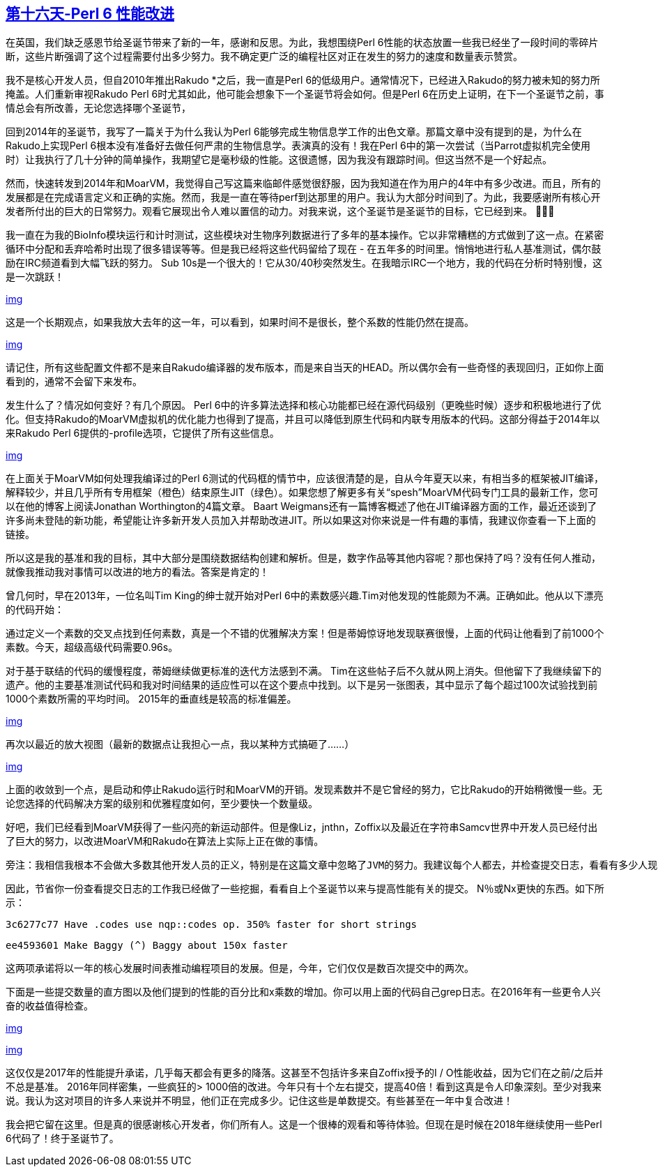 == link:https://perl6advent.wordpress.com/2017/12/16/day-16-%F0%9F%8E%B6-deck-the-halls-with-perf-improvements-%F0%9F%8E%B6/[第十六天-Perl 6 性能改进]

在英国，我们缺乏感恩节给圣诞节带来了新的一年，感谢和反思。为此，我想围绕Perl 6性能的状态放置一些我已经坐了一段时间的零碎片断，这些片断强调了这个过程需要付出多少努力。我不确定更广泛的编程社区对正在发生的努力的速度和数量表示赞赏。

我不是核心开发人员，但自2010年推出Rakudo *之后，我一直是Perl 6的低级用户。通常情况下，已经进入Rakudo的努力被未知的努力所掩盖。人们重新审视Rakudo Perl 6时尤其如此，他可能会想象下一个圣诞节将会如何。但是Perl 6在历史上证明，在下一个圣诞节之前，事情总会有所改善，无论您选择哪个圣诞节，

回到2014年的圣诞节，我写了一篇关于为什么我认为Perl 6能够完成生物信息学工作的出色文章。那篇文章中没有提到的是，为什么在Rakudo上实现Perl 6根本没有准备好去做任何严肃的生物信息学。表演真的没有！我在Perl 6中的第一次尝试（当Parrot虚拟机完全使用时）让我执行了几十分钟的简单操作，我期望它是毫秒级的性能。这很遗憾，因为我没有跟踪时间。但这当然不是一个好起点。

然而，快速转发到2014年和MoarVM，我觉得自己写这篇来临邮件感觉很舒服，因为我知道在作为用户的4年中有多少改进。而且，所有的发展都是在完成语言定义和正确的实施。然而，我是一直在等待perf到达那里的用户。我认为大部分时间到了。为此，我要感谢所有核心开发者所付出的巨大的日常努力。观看它展现出令人难以置信的动力。对我来说，这个圣诞节是圣诞节的目标，它已经到来。 👏🏻🎊

我一直在为我的BioInfo模块运行和计时测试，这些模块对生物序列数据进行了多年的基本操作。它以非常糟糕的方式做到了这一点。在紧密循环中分配和丢弃哈希时出现了很多错误等等。但是我已经将这些代码留给了现在 - 在五年多的时间里。悄悄地进行私人基准测试，偶尔鼓励在IRC频道看到大幅飞跃的努力。 Sub 10s是一个很大的！它从30/40秒突然发生。在我暗示IRC一个地方，我的代码在分析时特别慢，这是一次跳跃！

link:https://perl6advent.files.wordpress.com/2017/12/bioinfo_runtime.png[img]

这是一个长期观点，如果我放大去年的这一年，可以看到，如果时间不是很长，整个系数的性能仍然在提高。

link:https://perl6advent.files.wordpress.com/2017/12/bioinfo_runtime_2017.png[img]

请记住，所有这些配置文件都不是来自Rakudo编译器的发布版本，而是来自当天的HEAD。所以偶尔会有一些奇怪的表现回归，正如你上面看到的，通常不会留下来发布。

发生什么了？情况如何变好？有几个原因。 Perl 6中的许多算法选择和核心功能都已经在源代码级别（更晚些时候）逐步和积极地进行了优化。但支持Rakudo的MoarVM虚拟机的优化能力也得到了提高，并且可以降低到原生代码和内联专用版本的代码。这部分得益于2014年以来Rakudo Perl 6提供的-profile选项，它提供了所有这些信息。

link:https://perl6advent.files.wordpress.com/2017/12/bioinfo_frame_optimisations.png[img]

在上面关于MoarVM如何处理我编译过的Perl 6测试的代码框的情节中，应该很清楚的是，自从今年夏天以来，有相当多的框架被JIT编译，解释较少，并且几乎所有专用框架（橙色）结束原生JIT（绿色）。如果您想了解更多有关“spesh”MoarVM代码专门工具的最新工作，您可以在他的博客上阅读Jonathan Worthington的4篇文章。 Baart Weigmans还有一篇博客概述了他在JIT编译器方面的工作，最近还谈到了许多尚未登陆的新功能，希望能让许多新开发人员加入并帮助改进JIT。所以如果这对你来说是一件有趣的事情，我建议你查看一下上面的链接。

所以这是我的基准和我的目标，其中大部分是围绕数据结构创建和解析。但是，数字作品等其他内容呢？那也保持了吗？没有任何人推动，就像我推动我对事情可以改进的地方的看法。答案是肯定的！

曾几何时，早在2013年，一位名叫Tim King的绅士就开始对Perl 6中的素数感兴趣.Tim对他发现的性能颇为不满。正确如此。他从以下漂亮的代码开始：

通过定义一个素数的交叉点找到任何素数，真是一个不错的优雅解决方案！但是蒂姆惊讶地发现联赛很慢，上面的代码让他看到了前1000个素数。今天，超级高级代码需要0.96s。

对于基于联结的代码的缓慢程度，蒂姆继续做更标准的迭代方法感到不满。 Tim在这些帖子后不久就从网上消失。但他留下了我继续留下的遗产。他的主要基准测试代码和我对时间结果的适应性可以在这个要点中找到。以下是另一张图表，其中显示了每个超过100次试验找到前1000个素数所需的平均时间。 2015年的垂直线是较高的标准偏差。

link:https://perl6advent.files.wordpress.com/2017/12/timking_primes.png[img]

再次以最近的放大视图（最新的数据点让我担心一点，我以某种方式搞砸了......）

link:https://perl6advent.files.wordpress.com/2017/12/timking_primes_2017_improvement.png[img]

上面的收敛到一个点，是启动和停止Rakudo运行时和MoarVM的开销。发现素数并不是它曾经的努力，它比Rakudo的开始稍微慢一些。无论您选择的代码解决方案的级别和优雅程度如何，至少要快一个数量级。

好吧，我们已经看到MoarVM获得了一些闪亮的新运动部件。但是像Liz，jnthn，Zoffix以及最近在字符串Samcv世界中开发人员已经付出了巨大的努力，以改进MoarVM和Rakudo在算法上实际上正在做的事情。

    旁注：我相信我根本不会做大多数其他开发人员的正义，特别是在这篇文章中忽略了JVM的努力。我建议每个人都去，并检查提交日志，看看有多少人现在参与使Rakudo更快，更好，更强大。我确定他们想在本文的底部看到您的感谢！

因此，节省你一份查看提交日志的工作我已经做了一些挖掘，看看自上个圣诞节以来与提高性能有关的提交。 N％或Nx更快的东西。如下所示：

    3c6277c77 Have .codes use nqp::codes op. 350% faster for short strings
    
    ee4593601 Make Baggy (^) Baggy about 150x faster

这两项承诺将以一年的核心发展时间表推动编程项目的发展。但是，今年，它们仅仅是数百次提交中的两次。

下面是一些提交数量的直方图以及他们提到的性能的百分比和x乘数的增加。你可以用上面的代码自己grep日志。在2016年有一些更令人兴奋的收益值得检查。

link:https://perl6advent.files.wordpress.com/2017/12/percent_improvements_since_xmas2016.png[img]

link:https://perl6advent.files.wordpress.com/2017/12/x_improvements_since_xmas2016.png[img]

这仅仅是2017年的性能提升承诺，几乎每天都会有更多的降落。这甚至不包括许多来自Zoffix授予的I / O性能收益，因为它们在之前/之后并不总是基准。 2016年同样密集，一些疯狂的> 1000倍的改进。今年只有十个左右提交，提高40倍！看到这真是令人印象深刻。至少对我来说。我认为这对项目的许多人来说并不明显，他们正在完成多少。记住这些是单数提交。有些甚至在一年中复合改进！

我会把它留在这里。但是真的很感谢核心开发者，你们所有人。这是一个很棒的观看和等待体验。但现在是时候在2018年继续使用一些Perl 6代码了！终于圣诞节了。


